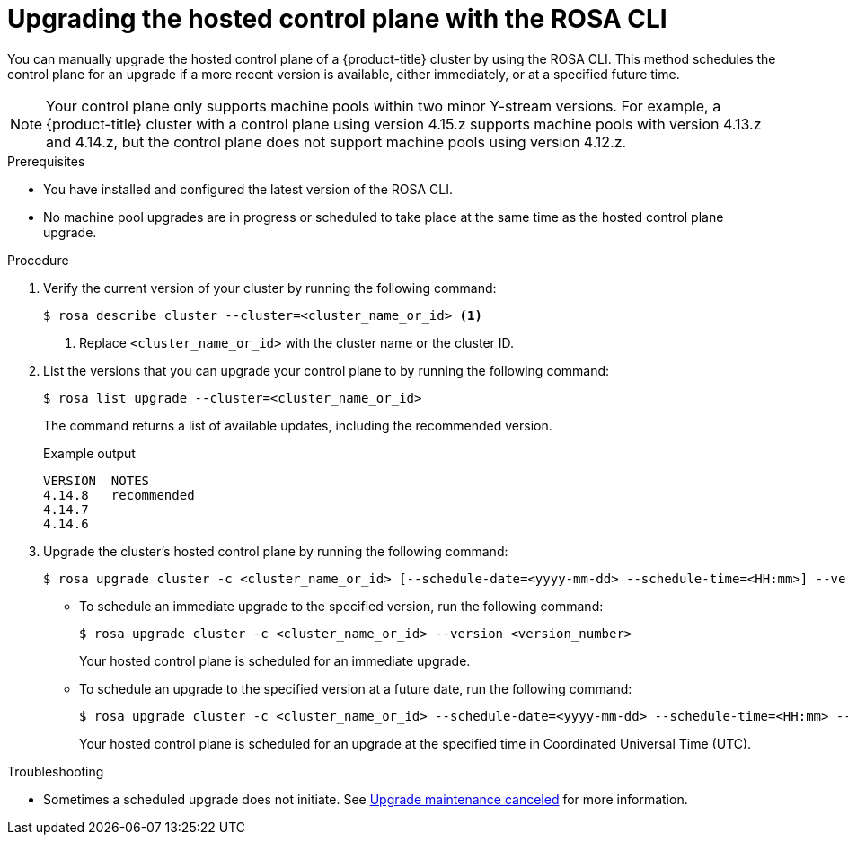 // Module included in the following assemblies:
//
// * upgrading/rosa-hcp-upgrading.adoc

// NOTE: This module is included several times in the same upgrade assembly.

:_mod-docs-content-type: PROCEDURE
[id="rosa-hcp-upgrading-cli-control-plane_{context}"]
// HCP-ONLY: Conditions for upgrading the hosted control plane WITHOUT upgrading any machine pools
ifeval::["{context}" != "rosa-hcp-upgrading-whole-cluster"]
= Upgrading the hosted control plane with the ROSA CLI

You can manually upgrade the hosted control plane of a {product-title} cluster by using the ROSA CLI. This method schedules the control plane for an upgrade if a more recent version is available, either immediately, or at a specified future time.

[NOTE]
====
Your control plane only supports machine pools within two minor Y-stream versions. For example, a {product-title} cluster with a control plane using version 4.15.z supports machine pools with version 4.13.z and 4.14.z, but the control plane does not support machine pools using version 4.12.z.
====

endif::[]
//END HCP-ONLY conditions

// WHOLE CLUSTER: Condition for upgrading hosted control plane as part of upgrading the whole cluster in sequence
ifeval::["{context}" == "rosa-hcp-upgrading-whole-cluster"]
= Upgrading the hosted control plane

When you need to upgrade the whole cluster, upgrade the hosted control plane first.
endif::[]


.Prerequisites
* You have installed and configured the latest version of the ROSA CLI.
* No machine pool upgrades are in progress or scheduled to take place at the same time as the hosted control plane upgrade.

//END WHOLE CLUSTER conditions

.Procedure

. Verify the current version of your cluster by running the following command:
+
[source,terminal]
----
$ rosa describe cluster --cluster=<cluster_name_or_id> <1>
----
<1> Replace `<cluster_name_or_id>` with the cluster name or the cluster ID.

. List the versions that you can upgrade your control plane to by running the following command:
+
[source,terminal]
----
$ rosa list upgrade --cluster=<cluster_name_or_id>
----
+
The command returns a list of available updates, including the recommended version.
+
.Example output
+
[source,terminal]
----
VERSION  NOTES
4.14.8   recommended
4.14.7
4.14.6
----

. Upgrade the cluster's hosted control plane by running the following command:
+
[source,terminal]
----
$ rosa upgrade cluster -c <cluster_name_or_id> [--schedule-date=<yyyy-mm-dd> --schedule-time=<HH:mm>] --version <version_number>
----

** To schedule an immediate upgrade to the specified version, run the following command:
+
[source,terminal]
----
$ rosa upgrade cluster -c <cluster_name_or_id> --version <version_number>
----
+
Your hosted control plane is scheduled for an immediate upgrade.

** To schedule an upgrade to the specified version at a future date, run the following command:
+
[source,terminal]
----
$ rosa upgrade cluster -c <cluster_name_or_id> --schedule-date=<yyyy-mm-dd> --schedule-time=<HH:mm> --version=<version_number>
----
+
Your hosted control plane is scheduled for an upgrade at the specified time in Coordinated Universal Time (UTC).

ifeval::["{context}" != "rosa-hcp-upgrading-whole-cluster"]
.Troubleshooting
* Sometimes a scheduled upgrade does not initiate. See link:https://access.redhat.com/solutions/6648291[Upgrade maintenance canceled] for more information.
endif::[]
